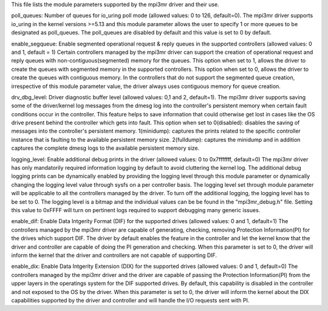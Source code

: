 This file lists the module parameters supported by the mpi3mr driver and their use.

poll_queues:  Number of queues for io_uring poll mode (allowed values: 0 to 126, default=0).
The mpi3mr driver supports io_uring in the kernel versions >=5.13 and this module parameter allows the user to specify 1 or more queues to be designated as poll_queues. 
The poll_queues are disabled by default and this value is set to 0 by default.

enable_segqueue: Enable segmented operational request & reply queues in the supported controllers (allowed values: 0 and 1, default = 1)
Certain controllers managed by the mpi3mr driver can support the creation of operational request and reply queues with non-contiguous(segmented) memory for the queues.
This option when set to 1, allows the driver to create the queues with segmented memory in the supported controllers.
This option when set to 0, allows the driver to create the queues with contiguous memory.
In the controllers that do not support the segmented queue creation, irrespective of this module parameter value, the driver always uses contiguous memory for queue creation.

drv_dbg_level: Driver diagnostic buffer level (allowed values: 0,1 and 2, default=1).
The mpi3mr driver supports saving some of the driver/kernel log messages from the dmesg log into the controller's persistent memory when certain fault conditions occur in the controller.
This feature helps to save information that could otherwise get lost in cases like the OS drive present behind the controller which gets into fault.
This option when set to 
0(disabled): disables the saving of messages into the controller's persistent memory.
1(minidump): captures the prints related to the specific controller instance that is faulting to the available persistent memory size.
2(fulldump): captures the minidump and in addition captures the complete dmesg logs to the available persistent memory size.

logging_level: Enable additional debug prints in the driver (allowed values: 0 to 0x7fffffff, default=0)
The mpi3mr driver has only mandatorily required information logging by default to avoid cluttering the kernel log. 
The additional debug logging prints can be dynamically enabled by providing the logging level through this module parameter or dynamically changing the logging level value through sysfs on a per controller basis.
The logging level set through module parameter will be applicable to all the controllers managed by the driver.
To turn off the additional logging, the logging level has to be set to 0.
The logging level is a bitmap and the individual values can be be found in the "mpi3mr_debug.h" file. Setting this value to 0xFFFF will turn on pertinent logs required to support debugging many generic issues.

enable_dif: Enable Data Intgerity Format (DIF) for the supported drives (allowed values: 0 and 1, default=1)
The controllers managed by the mpi3mr driver are capable of generating, checking, removing Protection Information(PI) for the drives which support DIF.
The driver by default enables the feature in the controller and let the kernel know that the driver and controller are capable of doing the PI generation and checking.
When this parameter is set to 0, the driver will inform the kernel that the driver and controllers are not capable of supporting DIF.

enable_dix: Enable Data Intgerity Extension (DIX) for the supported drives (allowed values: 0 and 1, default=0)
The controllers managed by the mpi3mr driver and the driver are capable of passing the Protection Information(PI) from the upper layers in the operatings system for the DIF supported drives.
By default, this capability is disabled in the controller and not exposed to the OS by the driver. 
When this parameter is set to 0, the driver will inform the kernel about the DIX capabilities supported by the driver and controller and will handle the I/O requests sent with PI.


